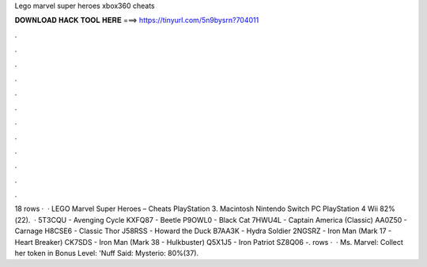 Lego marvel super heroes xbox360 cheats

𝐃𝐎𝐖𝐍𝐋𝐎𝐀𝐃 𝐇𝐀𝐂𝐊 𝐓𝐎𝐎𝐋 𝐇𝐄𝐑𝐄 ===> https://tinyurl.com/5n9bysrn?704011

.

.

.

.

.

.

.

.

.

.

.

.

18 rows ·  · LEGO Marvel Super Heroes – Cheats PlayStation 3. Macintosh Nintendo Switch PC PlayStation 4 Wii 82%(22).  · 5T3CQU - Avenging Cycle KXFQ87 - Beetle P9OWL0 - Black Cat 7HWU4L - Captain America (Classic) AA0Z50 - Carnage H8CSE6 - Classic Thor J58RSS - Howard the Duck B7AA3K - Hydra Soldier 2NGSRZ - Iron Man (Mark 17 - Heart Breaker) CK7SDS - Iron Man (Mark 38 - Hulkbuster) Q5X1J5 - Iron Patriot SZ8Q06 -. rows ·  · Ms. Marvel: Collect her token in Bonus Level: 'Nuff Said: Mysterio: 80%(37).